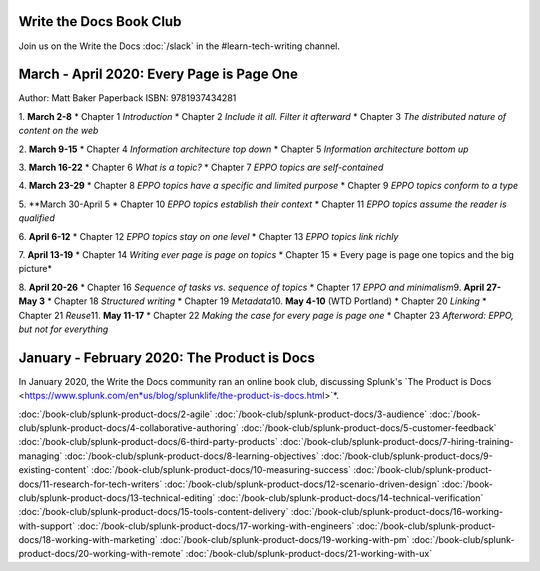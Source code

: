 ========================
Write the Docs Book Club
========================

Join us on the Write the Docs :doc:`/slack` in the #learn-tech-writing channel.

==========================================
March - April 2020: Every Page is Page One
==========================================

Author: Matt Baker
Paperback ISBN: 9781937434281

1. **March 2-8**
* Chapter 1 *Introduction*
* Chapter 2 *Include it all. Filter it afterward*
* Chapter 3 *The distributed nature of content on the web*

2. **March 9-15**
* Chapter 4 *Information architecture top down*
* Chapter 5 *Information architecture bottom up*

3. **March 16-22**
* Chapter 6 *What is a topic?*
* Chapter 7 *EPPO topics are self-contained*

4. **March 23-29**
* Chapter 8 *EPPO topics have a specific and limited purpose*
* Chapter 9 *EPPO topics conform to a type*

5. **March 30-April 5
* Chapter 10 *EPPO topics establish their context*
* Chapter 11 *EPPO topics assume the reader is qualified*

6. **April 6-12**
* Chapter 12 *EPPO topics stay on one level*
* Chapter 13 *EPPO topics link richly*

7. **April 13-19**
* Chapter 14 *Writing ever page is page on topics*
* Chapter 15 * Every page is page one topics and the big picture*

8. **April 20-26**   
* Chapter 16 *Sequence of tasks vs. sequence of topics*
* Chapter 17 *EPPO and minimalism*
​
9. **April 27-May 3**   
* Chapter 18 *Structured writing*
* Chapter 19 *Metadata*
​
10. **May 4-10** (WTD Portland)    
* Chapter 20 *Linking*
* Chapter 21 *Reuse*
​
11. **May 11-17**    
* Chapter 22 *Making the case for every page is page one*
* Chapter 23 *Afterword: EPPO, but not for everything*



============================================
January - February 2020: The Product is Docs
============================================

In January 2020, the Write the Docs community ran an online book club, discussing Splunk's `The Product is Docs <https://www.splunk.com/en*us/blog/splunklife/the-product-is-docs.html>`*.

:doc:`/book-club/splunk-product-docs/2-agile`
:doc:`/book-club/splunk-product-docs/3-audience`
:doc:`/book-club/splunk-product-docs/4-collaborative-authoring`
:doc:`/book-club/splunk-product-docs/5-customer-feedback`
:doc:`/book-club/splunk-product-docs/6-third-party-products`
:doc:`/book-club/splunk-product-docs/7-hiring-training-managing`
:doc:`/book-club/splunk-product-docs/8-learning-objectives`
:doc:`/book-club/splunk-product-docs/9-existing-content`
:doc:`/book-club/splunk-product-docs/10-measuring-success`
:doc:`/book-club/splunk-product-docs/11-research-for-tech-writers`
:doc:`/book-club/splunk-product-docs/12-scenario-driven-design`
:doc:`/book-club/splunk-product-docs/13-technical-editing`
:doc:`/book-club/splunk-product-docs/14-technical-verification`
:doc:`/book-club/splunk-product-docs/15-tools-content-delivery`
:doc:`/book-club/splunk-product-docs/16-working-with-support`
:doc:`/book-club/splunk-product-docs/17-working-with-engineers`
:doc:`/book-club/splunk-product-docs/18-working-with-marketing`
:doc:`/book-club/splunk-product-docs/19-working-with-pm`
:doc:`/book-club/splunk-product-docs/20-working-with-remote`
:doc:`/book-club/splunk-product-docs/21-working-with-ux`



